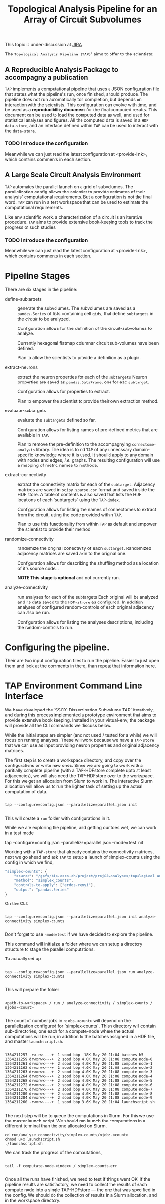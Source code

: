 #+TITLE: Topological Analysis Pipeline for an Array of Circuit Subvolumes

This topic is under-discussion at [[https://bbpteam.epfl.ch/project/issues/browse/SSCXDIS-530][JIRA]].

The ~Topological Analysis Pipeline (TAP)~' aims to offer to the scientists:

** A Reproducible Analysis Package to accompagny a publication
~TAP~ implements a computational pipeline that uses a JSON configuration file that
states what the pipeline's run, once finished, should produce. The pipeline does not
run automatically ton completion, but depends on interaction with the scientists.
This configuration can evolve with time, and be used as a *reproducibility document* for the final
computed results.
This document can be used to load the computed data as well, and used for statistical analyses
and figures.
All the computed data is saved in a ~HDF data-store~, and an interface defined within ~TAP~ can be used
to interact with the ~data-store~.

*** TODO Introduce the configuration
Meanwhile we can just read the latest configuration at <provide-link>, which contains comments
in each section.

** A Large Scale Circuit Analysis Environment
~TAP~ automates the parallel launch on a grid of subvolumes.
The parallelization config allows the scientist to provide estimates of their analysis'
computational requirements. But a configuration is not the final word. ~TAP~ can run in a test
workspace that can be used to estimate the computational requirements.

Like any scientific work, a characterization of a circuit is an iterative procedure.
~TAP~ aims to provide extensive book-keeping tools to track the progress of such studies.

*** TODO Introduce the configuration
Meanwhile we can just read the latest configuration at <provide-link>, which contains comments
in each section.


* Pipeline Stages

There are six stages in the pipeline:

- define-subtargets :: generate the subvolumes.
  The subvolumes are saved as a ~pandas.Series~ of lists containing cell ~gids~,
  that define ~subtargets~ in the /circuit/ to be analyzed.

  Configuration allows for the definition of the circuit-subvolumes to analyze.

  Currently hexagonal flatmap columnar circuit sub-volumes have been defined.

  Plan to allow the scientists to provide a definition as a plugin.

- extract-neurons :: extract the neuron properties for each of the ~subtargets~
  Neuron properties are saved as ~pandas.DataFrame~, one for eac ~subtarget~.

  Configuration allows for properties to extract.

  Plan to empower the scientist to provide their own extraction method.

- evaluate-subtargets :: evaluate the ~subtargets~ defined so far.

  Configuration allows for listing names of pre-defined metrics that are available in ~TAP~.

  Plan to remove the pre-definition to the accompagnying ~connectome-analysis~ library.
  The idea is to rid ~TAP~ of any unnecssary domain-specific knowledge where it is used.
  It shouild apply to any domain with nodes and edges, /i.e./ graphs.
  The resulting configuration will use a mapping of metric names to methods.

- extract-connectivity :: extract the connectivity matrix for each of the ~subtarget~.
  Adjacency matrices are saved in ~scipy.sparse.csr~ format and saved inside the HDF store.
  A table of contents is also saved that lists the HDF locations of each `subtargets` using
  the ~TAP-index~.

  Configuration allows for listing the names of connectomes to extract from the circuit,
  using the code provided within ~TAP~.

  Plan to use  this functionality from within ~TAP~ as default and empower the scientist to provide
  their method

- randomize-connectivity :: randomize the original conectivity of each ~subtarget~.
  Randomized adjacency matrices are saved akin to the original one.

  Configuration allows for describing the shuffling method as a location of it's source code...

  *NOTE This stage is optional* and not currently run.

- analyze-connectivity :: run analyses for each of the subtargets
  Each original will be analyzed and its data saved to the ~HDF-strore~ as configured.
  In addition analyses of configured random-controls of each original adjacency can also be run.

  Configuration allows for listing the analyses descriptions, including the random-controls to run.


* Configuring the pipeline.

Their are two input configuration files to run the pipeline.
Easier to just open them and look at the comments in there, than repeat that information here.


* TAP Environment Command Line Interface

We have developed the `SSCX-Dissemination Subvolume TAP` iteratively, and during this process
implemented a prototype environment that aims to provide extensive book keeping.
Installed in your virtual-env, the package will provide all the CLI commands we discuss below.

While the initial steps are simpler (and not used / tested for a while) we will focus on running
analyses. These will work because we have a ~TAP-store~ that we can use as input providing
neuron properties and original adjacency matrices.

The first step is to create a workspace directory, and copy over the configurations or write
new ones. Since we are going to work with a paritially complete pipeline (with a TAP-HDFstore
complete upto at least adjacencies), we will also need the TAP-HDFstore over to the workspace.
For this we get an allocation from Slurm to work in. The interactive Slurm allocation will allow us
to run the lighter task of setting up the actual computation of data.

#+begin_src shell

tap --configure=config.json --parallelize=parallel.json init

#+end_src


This will create a ~run~ folder with configurations in it.

While we are exploring the pipeline, and getting our toes wet, we can work in a test mode
#+being_src shell

tap --configure=config.json --parallelize=parallel.json --mode=test init

#+end_src

Working with a ~TAP-store~ that already contains the connectivity matrices,
next we go ahead and ask ~TAP~ to setup a launch of simplex-counts using the config
in which we find,

#+begin_src js
"simplex-counts": {
    "source": "/gpfs/bbp.cscs.ch/project/proj83/analyses/topological-analysis-subvolumes/proj83/connectome_analysis/library/topology.py",
    "method": "simplex_counts",
    "controls-to-apply": ["erdos-renyi"],
    "output": "pandas.Series"
}

#+end_src


 On the CLI:

 #+begin_src shell

 tap --configure=config.json --parallelize=parallel.json init analyze-connectivity simplex-counts

 #+end_src

 Don't forget to use ~-mode=test~ if we have decided to explore the pipeline.

 This command will initialize a folder where we can setup a directory structure to stage the
 parallel computations.

 To actually set up

 #+begin_src shell

 tap --configure=config.json --parallelize=parallel.json run analyze-connectivity simplex-counts

 #+end_src


 This will prepare the folder
 #+begin_src shell

 <path-to-workspace> / run / analyze-connectivity / simplex-counts / njobs-<count>

 #+end_src

 The count of number jobs in ~njobs-<count>~ will depend on the parallelization configured
 for `simplex-counts`. Thisn directory will contain sub-directories, one each for a compute-node
 where the actual computations will be run, in addition to the batches assigned in a HDF file,
 and master ~launchscript.sh~.
 #+begin_src shell

 1364211257 -rw-rw----+  1 sood bbp  18K May 20 11:04 batches.h5
 1364211259 drwxrwx---+  2 sood bbp 4.0K May 20 11:08 compute-node-0
 1364211261 drwxrwx---+  2 sood bbp 4.0K May 20 11:08 compute-node-1
 1364211262 drwxrwx---+  2 sood bbp 4.0K May 20 11:08 compute-node-2
 1364211263 drwxrwx---+  2 sood bbp 4.0K May 20 11:08 compute-node-3
 1364211264 drwxrwx---+  2 sood bbp 4.0K May 20 11:08 compute-node-4
 1364211268 drwxrwx---+  2 sood bbp 4.0K May 20 11:08 compute-node-5
 1364211272 drwxrwx---+  2 sood bbp 4.0K May 20 11:08 compute-node-6
 1364211276 drwxrwx---+  2 sood bbp 4.0K May 20 11:08 compute-node-7
 1364211280 drwxrwx---+  2 sood bbp 4.0K May 20 11:08 compute-node-8
 1364211284 drwxrwx---+  2 sood bbp 4.0K May 20 11:08 compute-node-9
 1364211260 -rwxrw----+  1 sood bbp 3.6K May 20 11:04 launchscript.sh

 #+end_src

 The next step will be to queue the computations in Slurm. For this we use the master launch script.
 We should run launch the computations in a different terminal than the one allocated on Slurm.

 #+begin_src shell
 cd run/analyze_connectivity/simplex-counts/njobs-<count>
 chmod u+x launchscript.sh
 ./launchscript.sh
 #+end_src

 We can track the progress of the computations,

 #+begin_src shell

 tail -f computate-node-<index> / simplex-counts.err

 #+end_src

 Once all the runs have finished, we need to test if things went OK.
 If the pipeline results are satisfactory, we need to collect the results of each compute node into a
 single TAP-HDFstore --- the one that was specified in the config. We should do the collection of
 results in a Slurm allocation, and in the workspace directory.

 #+begin_src shell

 tap --configure=config.json --parallelize=parallel.json collect analyze-connectivity simplex-counts

 #+end_src

* TODO: Checking the pipeline results
